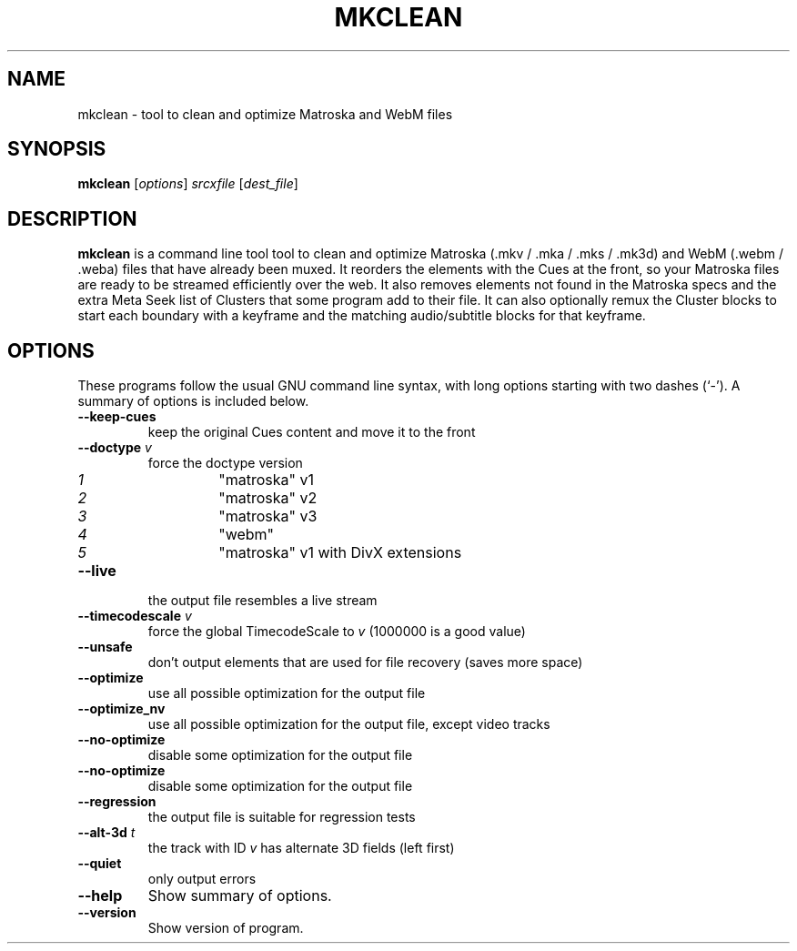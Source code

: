 .\"                                      Hey, EMACS: -*- nroff -*-
.\" (C) Copyright 2013 Calvin Walton <calvin.walton@kepstin.ca>
.\"
.\" First parameter, NAME, should be all caps
.\" Second parameter, SECTION, should be 1-8, maybe w/ subsection
.\" other parameters are allowed: see man(7), man(1)
.TH MKCLEAN 1 2013-06-27
.\" Please adjust this date whenever revising the manpage.
.\"
.\" Some roff macros, for reference:
.\" .nh        disable hyphenation
.\" .hy        enable hyphenation
.\" .ad l      left justify
.\" .ad b      justify to both left and right margins
.\" .nf        disable filling
.\" .fi        enable filling
.\" .br        insert line break
.\" .sp <n>    insert n+1 empty lines
.\" for manpage-specific macros, see man(7)
.SH NAME
mkclean \- tool to clean and optimize Matroska and WebM files
.SH SYNOPSIS
.B mkclean
.RI [ options ] " srcxfile " [ "dest_file" ]
.SH DESCRIPTION
.B mkclean
is a command line tool tool to clean and optimize Matroska (.mkv / .mka / .mks
/ .mk3d) and WebM (.webm / .weba) files that have already been muxed.
It reorders the elements with the Cues at the front, so your Matroska files are
ready to be streamed efficiently over the web.
It also removes elements not found in the Matroska specs and the extra Meta
Seek list of Clusters that some program add to their file.
It can also optionally remux the Cluster blocks to start each boundary with a
keyframe and the matching audio/subtitle blocks for that keyframe.
.SH OPTIONS
These programs follow the usual GNU command line syntax, with long
options starting with two dashes (`-').
A summary of options is included below.
.TP
.B \-\-keep\-cues
keep the original Cues content and move it to the front
.TP
.BI \-\-doctype " v"
force the doctype version
.RS
.TP
.I 1
"matroska" v1
.TP
.I 2
"matroska" v2
.TP
.I 3
"matroska" v3
.TP
.I 4
"webm"
.TP
.I 5
"matroska" v1 with DivX extensions
.RE
.TP
.B \-\-live
the output file resembles a live stream
.TP
.BI \-\-timecodescale " v"
force the global TimecodeScale to
.I v
(1000000 is a good value)
.TP
.B \-\-unsafe
don't output elements that are used for file recovery
(saves more space)
.TP
.B \-\-optimize
use all possible optimization for the output file
.TP
.B \-\-optimize_nv
use all possible optimization for the output file, except video tracks
.TP
.B \-\-no\-optimize
disable some optimization for the output file
.TP
.B \-\-no\-optimize
disable some optimization for the output file
.TP
.B \-\-regression
the output file is suitable for regression tests
.TP
.BI \-\-alt\-3d " t"
the track with ID
.I v
has alternate 3D fields (left first)
.TP
.B \-\-quiet
only output errors
.TP
.B \-\-help
Show summary of options.
.TP
.B \-\-version
Show version of program.
